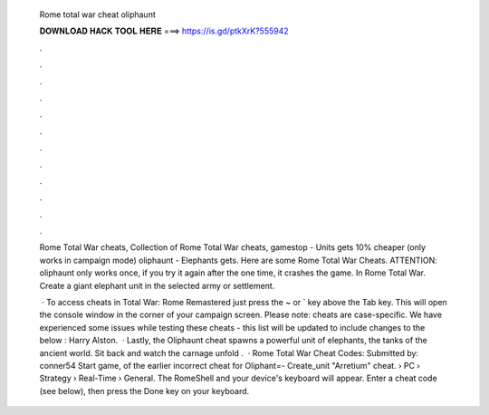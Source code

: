   Rome total war cheat oliphaunt
  
  
  
  𝐃𝐎𝐖𝐍𝐋𝐎𝐀𝐃 𝐇𝐀𝐂𝐊 𝐓𝐎𝐎𝐋 𝐇𝐄𝐑𝐄 ===> https://is.gd/ptkXrK?555942
  
  
  
  .
  
  
  
  .
  
  
  
  .
  
  
  
  .
  
  
  
  .
  
  
  
  .
  
  
  
  .
  
  
  
  .
  
  
  
  .
  
  
  
  .
  
  
  
  .
  
  
  
  .
  
  Rome Total War cheats, Collection of Rome Total War cheats, gamestop - Units gets 10% cheaper (only works in campaign mode) oliphaunt - Elephants gets. Here are some Rome Total War Cheats. ATTENTION: oliphaunt only works once, if you try it again after the one time, it crashes the game. In Rome Total War. Create a giant elephant unit in the selected army or settlement.
  
   · To access cheats in Total War: Rome Remastered just press the ~ or ` key above the Tab key. This will open the console window in the corner of your campaign screen. Please note: cheats are case-specific. We have experienced some issues while testing these cheats - this list will be updated to include changes to the below : Harry Alston.  · Lastly, the Oliphaunt cheat spawns a powerful unit of elephants, the tanks of the ancient world. Sit back and watch the carnage unfold .  · Rome Total War Cheat Codes: Submitted by: conner54 Start game, of the earlier incorrect cheat for Oliphant=- Create_unit "Arretium" cheat.  › PC › Strategy › Real-Time › General. The RomeShell and your device's keyboard will appear. Enter a cheat code (see below), then press the Done key on your keyboard.
